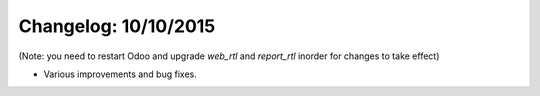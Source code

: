 Changelog: 10/10/2015
======================

(Note: you need to restart Odoo and upgrade `web_rtl` and `report_rtl` inorder for changes to take effect)

- Various improvements and bug fixes.
